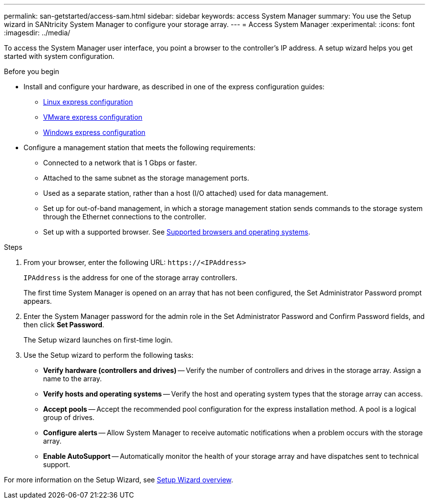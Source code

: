 ---
permalink: san-getstarted/access-sam.html
sidebar: sidebar
keywords: access System Manager
summary: You use the Setup wizard in SANtricity System Manager to configure your storage array.
---
= Access System Manager
:experimental:
:icons: font
:imagesdir: ../media/

[.lead]
To access the System Manager user interface, you point a browser to the controller’s IP address. A setup wizard helps you get started with system configuration.

.Before you begin

* Install and configure your hardware, as described in one of the express configuration guides:

  ** https://docs.netapp.com/us-en/e-series/config-linux/index.html[Linux express configuration^]
  ** https://docs.netapp.com/us-en/e-series/config-vmware/index.html[VMware express configuration^]
  ** https://docs.netapp.com/us-en/e-series/config-windows/index.html[Windows express configuration^]

* Configure a management station that meets the following requirements:

  ** Connected to a network that is 1 Gbps or faster.
  ** Attached to the same subnet as the storage management ports.
  ** Used as a separate station, rather than a host (I/O attached) used for data management.
  ** Set up for out-of-band management, in which a storage management station sends commands to the storage system through the Ethernet connections to the controller.
  ** Set up with a supported browser. See link:supported-browsers-os.html[Supported browsers and operating systems].

.Steps

. From your browser, enter the following URL: `+https://<IPAddress>+`
+
`IPAddress` is the address for one of the storage array controllers.
+
The first time System Manager is opened on an array that has not been configured, the Set Administrator Password prompt appears.

. Enter the System Manager password for the admin role in the Set Administrator Password and Confirm Password fields, and then click *Set Password*.
+
The Setup wizard launches on first-time login.

. Use the Setup wizard to perform the following tasks:
 ** *Verify hardware (controllers and drives)* -- Verify the number of controllers and drives in the storage array. Assign a name to the array.
 ** *Verify hosts and operating systems* -- Verify the host and operating system types that the storage array can access.
 ** *Accept pools* -- Accept the recommended pool configuration for the express installation method. A pool is a logical group of drives.
 ** *Configure alerts* -- Allow System Manager to receive automatic notifications when a problem occurs with the storage array.
 ** *Enable AutoSupport* -- Automatically monitor the health of your storage array and have dispatches sent to technical support.

For more information on the Setup Wizard, see link:../sm-interface/setup-wizard-overview.html[Setup Wizard overview].
